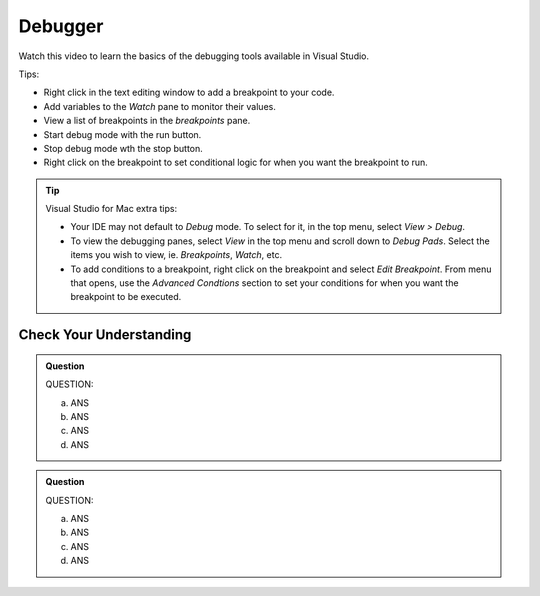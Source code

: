 Debugger
========

Watch this video to learn the basics of the debugging tools available in Visual Studio.

.. youtube::
   :video_id: sACkw915kmg

Tips:

- Right click in the text editing window to add a breakpoint to your code.
- Add variables to the *Watch* pane to monitor their values.
- View a list of breakpoints in the *breakpoints* pane.
- Start debug mode with the run button.
- Stop debug mode wth the stop button.
- Right click on the breakpoint to set conditional logic for when you want the breakpoint to run.


.. admonition:: Tip

   Visual Studio for Mac extra tips:

   - Your IDE may not default to *Debug* mode. To select for it, in the top menu, select *View > Debug*.
   - To view the debugging panes, select *View* in the top menu and scroll down to *Debug Pads*. Select 
     the items you wish to view, ie. *Breakpoints*, *Watch*, etc.
   - To add conditions to a breakpoint, right click on the breakpoint and select *Edit Breakpoint*. From 
     menu that opens, use the *Advanced Condtions* section to set your conditions for when you want the 
     breakpoint to be executed.


Check Your Understanding
------------------------

.. admonition:: Question

   QUESTION:


   a. ANS

   b. ANS

   c. ANS

   d. ANS

.. ans; 

.. admonition:: Question

   QUESTION:


   a. ANS

   b. ANS

   c. ANS

   d. ANS

.. ans; 
